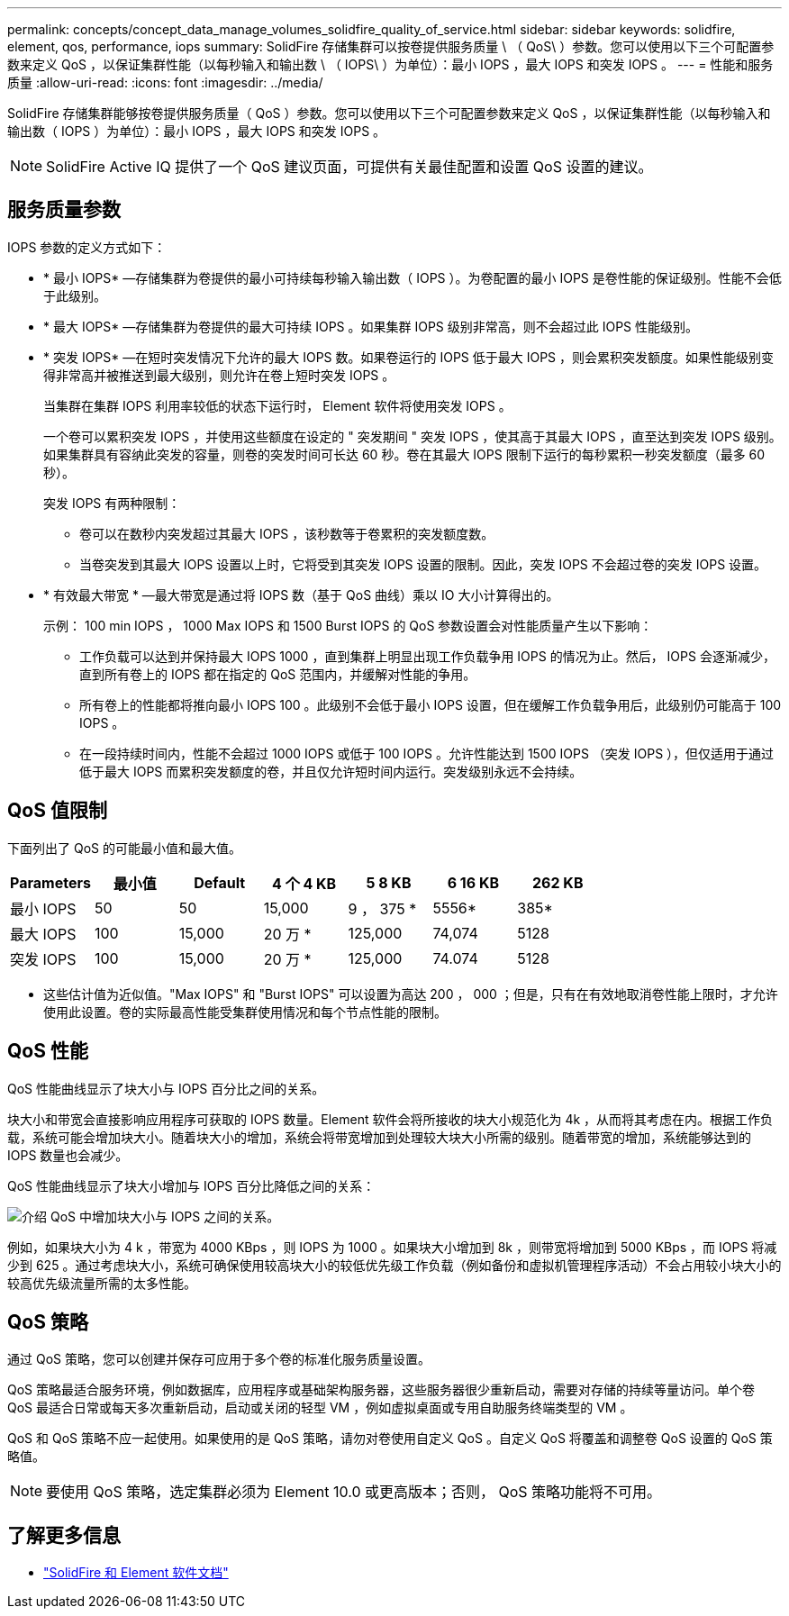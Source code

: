 ---
permalink: concepts/concept_data_manage_volumes_solidfire_quality_of_service.html 
sidebar: sidebar 
keywords: solidfire, element, qos, performance, iops 
summary: SolidFire 存储集群可以按卷提供服务质量 \ （ QoS\ ）参数。您可以使用以下三个可配置参数来定义 QoS ，以保证集群性能（以每秒输入和输出数 \ （ IOPS\ ）为单位）：最小 IOPS ，最大 IOPS 和突发 IOPS 。 
---
= 性能和服务质量
:allow-uri-read: 
:icons: font
:imagesdir: ../media/


[role="lead"]
SolidFire 存储集群能够按卷提供服务质量（ QoS ）参数。您可以使用以下三个可配置参数来定义 QoS ，以保证集群性能（以每秒输入和输出数（ IOPS ）为单位）：最小 IOPS ，最大 IOPS 和突发 IOPS 。


NOTE: SolidFire Active IQ 提供了一个 QoS 建议页面，可提供有关最佳配置和设置 QoS 设置的建议。



== 服务质量参数

IOPS 参数的定义方式如下：

* * 最小 IOPS* —存储集群为卷提供的最小可持续每秒输入输出数（ IOPS ）。为卷配置的最小 IOPS 是卷性能的保证级别。性能不会低于此级别。
* * 最大 IOPS* —存储集群为卷提供的最大可持续 IOPS 。如果集群 IOPS 级别非常高，则不会超过此 IOPS 性能级别。
* * 突发 IOPS* —在短时突发情况下允许的最大 IOPS 数。如果卷运行的 IOPS 低于最大 IOPS ，则会累积突发额度。如果性能级别变得非常高并被推送到最大级别，则允许在卷上短时突发 IOPS 。
+
当集群在集群 IOPS 利用率较低的状态下运行时， Element 软件将使用突发 IOPS 。

+
一个卷可以累积突发 IOPS ，并使用这些额度在设定的 " 突发期间 " 突发 IOPS ，使其高于其最大 IOPS ，直至达到突发 IOPS 级别。 如果集群具有容纳此突发的容量，则卷的突发时间可长达 60 秒。卷在其最大 IOPS 限制下运行的每秒累积一秒突发额度（最多 60 秒）。

+
突发 IOPS 有两种限制：

+
** 卷可以在数秒内突发超过其最大 IOPS ，该秒数等于卷累积的突发额度数。
** 当卷突发到其最大 IOPS 设置以上时，它将受到其突发 IOPS 设置的限制。因此，突发 IOPS 不会超过卷的突发 IOPS 设置。


* * 有效最大带宽 * —最大带宽是通过将 IOPS 数（基于 QoS 曲线）乘以 IO 大小计算得出的。
+
示例： 100 min IOPS ， 1000 Max IOPS 和 1500 Burst IOPS 的 QoS 参数设置会对性能质量产生以下影响：

+
** 工作负载可以达到并保持最大 IOPS 1000 ，直到集群上明显出现工作负载争用 IOPS 的情况为止。然后， IOPS 会逐渐减少，直到所有卷上的 IOPS 都在指定的 QoS 范围内，并缓解对性能的争用。
** 所有卷上的性能都将推向最小 IOPS 100 。此级别不会低于最小 IOPS 设置，但在缓解工作负载争用后，此级别仍可能高于 100 IOPS 。
** 在一段持续时间内，性能不会超过 1000 IOPS 或低于 100 IOPS 。允许性能达到 1500 IOPS （突发 IOPS ），但仅适用于通过低于最大 IOPS 而累积突发额度的卷，并且仅允许短时间内运行。突发级别永远不会持续。






== QoS 值限制

下面列出了 QoS 的可能最小值和最大值。

[cols="7*"]
|===
| Parameters | 最小值 | Default | 4 个 4 KB | 5 8 KB | 6 16 KB | 262 KB 


| 最小 IOPS | 50 | 50 | 15,000 | 9 ， 375 * | 5556* | 385* 


| 最大 IOPS | 100 | 15,000 | 20 万 * | 125,000 | 74,074 | 5128 


| 突发 IOPS | 100 | 15,000 | 20 万 * | 125,000 | 74.074 | 5128 
|===
* 这些估计值为近似值。"Max IOPS" 和 "Burst IOPS" 可以设置为高达 200 ， 000 ；但是，只有在有效地取消卷性能上限时，才允许使用此设置。卷的实际最高性能受集群使用情况和每个节点性能的限制。



== QoS 性能

QoS 性能曲线显示了块大小与 IOPS 百分比之间的关系。

块大小和带宽会直接影响应用程序可获取的 IOPS 数量。Element 软件会将所接收的块大小规范化为 4k ，从而将其考虑在内。根据工作负载，系统可能会增加块大小。随着块大小的增加，系统会将带宽增加到处理较大块大小所需的级别。随着带宽的增加，系统能够达到的 IOPS 数量也会减少。

QoS 性能曲线显示了块大小增加与 IOPS 百分比降低之间的关系：

image::../media/solidfire_qos_performance_curve.png[介绍 QoS 中增加块大小与 IOPS 之间的关系。]

例如，如果块大小为 4 k ，带宽为 4000 KBps ，则 IOPS 为 1000 。如果块大小增加到 8k ，则带宽将增加到 5000 KBps ，而 IOPS 将减少到 625 。通过考虑块大小，系统可确保使用较高块大小的较低优先级工作负载（例如备份和虚拟机管理程序活动）不会占用较小块大小的较高优先级流量所需的太多性能。



== QoS 策略

通过 QoS 策略，您可以创建并保存可应用于多个卷的标准化服务质量设置。

QoS 策略最适合服务环境，例如数据库，应用程序或基础架构服务器，这些服务器很少重新启动，需要对存储的持续等量访问。单个卷 QoS 最适合日常或每天多次重新启动，启动或关闭的轻型 VM ，例如虚拟桌面或专用自助服务终端类型的 VM 。

QoS 和 QoS 策略不应一起使用。如果使用的是 QoS 策略，请勿对卷使用自定义 QoS 。自定义 QoS 将覆盖和调整卷 QoS 设置的 QoS 策略值。


NOTE: 要使用 QoS 策略，选定集群必须为 Element 10.0 或更高版本；否则， QoS 策略功能将不可用。



== 了解更多信息

* https://docs.netapp.com/us-en/element-software/index.html["SolidFire 和 Element 软件文档"]

